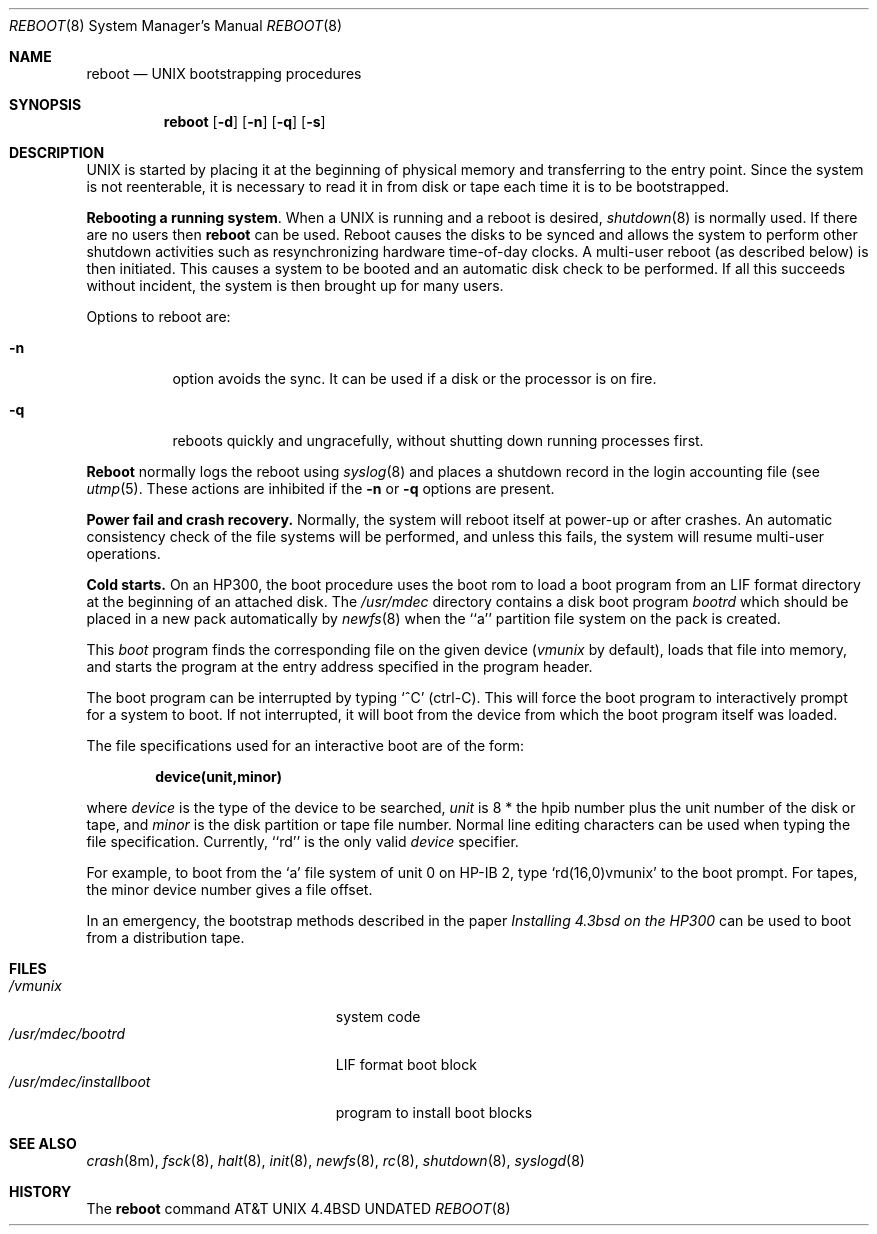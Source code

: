 .\" Copyright (c) 1990, 1991 The Regents of the University of California.
.\" All rights reserved.
.\"
.\" This code is derived from software contributed to Berkeley by
.\" the Systems Programming Group of the University of Utah Computer
.\"
.\" Science Department.
.\" %sccs.include.redist.man%
.\"
.\"     @(#)boot_hp300.8	5.2 (Berkeley) 3/16/91
.\"
.Dd 
.Dt REBOOT 8
.Os BSD 4.4
.Sh NAME
.Nm reboot
.Nd
.Tn UNIX
bootstrapping procedures
.Sh SYNOPSIS
.Nm reboot
.Op Fl d
.Op Fl n
.Op Fl q
.Op Fl s
.Sh DESCRIPTION
.Tn UNIX
is started by placing it at the beginning of physical memory
and transferring to the entry point.
Since the system is not reenterable,
it is necessary to read it in from disk or tape
each time it is to be bootstrapped.
.Pp
.Sy Rebooting a running system .
When a
.Tn UNIX
is running and a reboot is desired,
.Xr shutdown 8
is normally used.
If there are no users then
.Nm reboot
can be used.
Reboot causes the disks to be synced and allows the system
to perform other shutdown activities such as resynchronizing
hardware time-of-day clocks.
A multi-user reboot (as described below) is then initiated.
This causes a system to be
booted and an automatic disk check to be performed.  If all this succeeds
without incident, the system is then brought up for many users.
.Pp
Options to reboot are:
.Bl -tag -width Ds
.\" .It Fl d
.\" option forces a memory dump to the swap area (see
.\" .Xr crash 8 )
.\" before rebooting.
.\" This can be used if the system is in a funny state that you would
.\" like to ``snapshot'' and analyze later.
.It Fl n
option avoids the sync.  It can be used if a disk or the processor
is on fire. 
.It Fl q
reboots quickly and ungracefully, without shutting down running
processes first.
.\" .It Fl s
.\" option reboots to single user mode.
.El
.Pp
.Nm Reboot
normally logs the reboot using
.Xr syslog 8
and places a shutdown record in the login accounting file (see
.Xr utmp 5 .
These actions are inhibited if the
.Fl n
or
.Fl q
options are present.
.Pp
.Sy Power fail and crash recovery.
Normally, the system will reboot itself at power-up or after crashes.
An automatic consistency check of the file systems will be performed,
and unless this fails, the system will resume multi-user operations.
.Pp
.Sy Cold starts.
On an HP300, the boot procedure uses the boot rom to load a boot program
from an
.Tn LIF
format directory at the beginning of an attached disk.
The
.Pa /usr/mdec
directory contains a disk boot program
.Pa bootrd
which should be placed in a new pack automatically by
.Xr newfs 8
when the ``a'' partition file system on the pack is created.
.Pp
This
.Em boot
program
finds the corresponding file on the given device 
.Pf ( Ar vmunix
by default),
loads that file into memory,
and starts the program at the entry address specified in the program header.
.Pp
The boot program can be interrupted by typing `^C' (ctrl-C).
This will force the boot program to interactively prompt for a system to boot.
If not interrupted, it will boot from the device from which the boot
program itself was loaded.
.Pp
The file specifications used for an interactive boot are of the form:
.Pp
.Dl device(unit,minor)
.Pp
where
.Ar device
is the type of the device to be searched,
.Ar unit
is 8 * the hpib number plus the unit number of the disk or tape,
and
.Ar minor
is the disk partition or tape file number.
Normal line editing characters can be used when typing the file specification.
Currently, ``rd'' is the only valid
.Ar device
specifier.
.Pp
For example,
to boot from the `a' file system of unit 0 on HP-IB 2,
type
.Ql rd(16,0)vmunix
to the boot prompt.
For tapes, the minor device number gives a file offset.
.Pp
In an emergency, the bootstrap methods described in the paper
.%T Installing 4.3bsd on the HP300
can be used to boot from a distribution tape.
.Sh FILES
.Bl -tag -width /usr/mdec/installboot -compact
.It Pa /vmunix
system code
.It Pa /usr/mdec/bootrd
.Tn LIF
format boot block
.It Pa /usr/mdec/installboot
program to install boot blocks
.El
.Sh SEE ALSO
.Xr crash 8m ,
.Xr fsck 8 ,
.Xr halt 8 ,
.Xr init 8 ,
.Xr newfs 8 ,
.Xr rc 8 ,
.Xr shutdown 8 ,
.Xr syslogd 8
.Sh HISTORY
The
.Nm
command
.At
